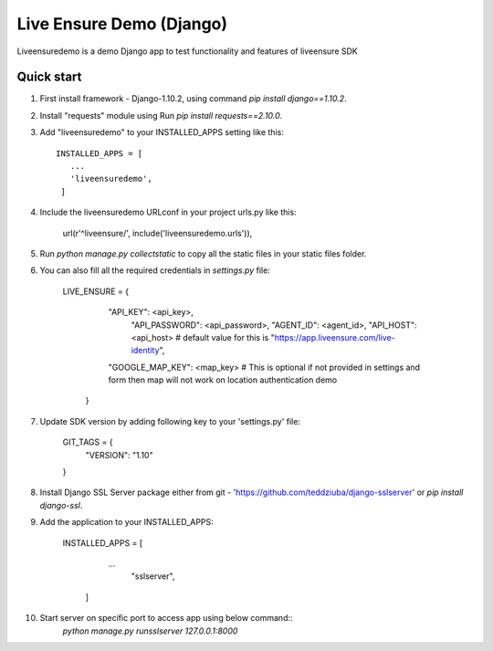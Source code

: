 =====
Live Ensure Demo (Django)
=====

Liveensuredemo is a demo Django app to test functionality and features of liveensure SDK


Quick start
-----------

1. First install framework - Django-1.10.2, using command `pip install django==1.10.2`.

2. Install "requests" module using Run `pip install requests==2.10.0`. 

3. Add "liveensuredemo" to your INSTALLED_APPS setting like this::

       INSTALLED_APPS = [
          ...
          'liveensuredemo',
        ]

4. Include the liveensuredemo URLconf in your project urls.py like this:

    url(r'^liveensure/', include('liveensuredemo.urls')),

5. Run `python manage.py collectstatic` to copy all the static files in your static files folder.

6. You can also fill all the required credentials in `settings.py` file:
	
    	LIVE_ENSURE = {
    	    "API_KEY": <api_key>,
	        "API_PASSWORD": <api_password>,
	        "AGENT_ID": <agent_id>,
	        "API_HOST": <api_host> # default value for this is "https://app.liveensure.com/live-identity",
            "GOOGLE_MAP_KEY": <map_key> # This is optional if not provided in settings and form then map will not work on location authentication demo
	   }

7. Update SDK version by adding following key to your 'settings.py' file:

    	GIT_TAGS = {
    		"VERSION": "1.10"
    	}

8. Install Django SSL Server package either from git -        'https://github.com/teddziuba/django-sslserver' or `pip install django-ssl`.

9. Add the application to your INSTALLED_APPS:

       INSTALLED_APPS = [
	    	...
		    "sslserver",
	   ]

10. Start server on specific port to access app using below command::
	`python manage.py runsslserver 127.0.0.1:8000`

